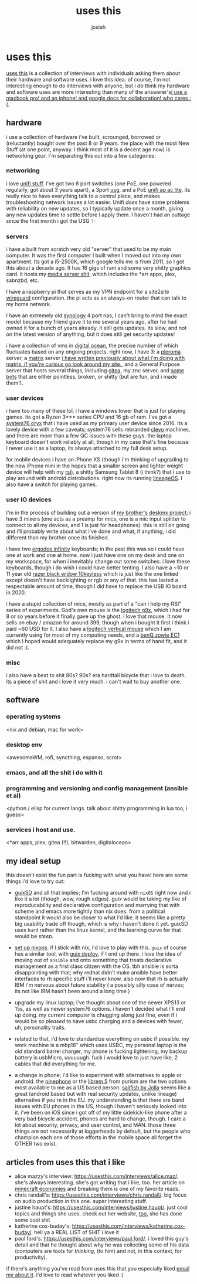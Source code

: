 #+OPTIONS: num:nil
#+OPTIONS: toc:nil
#+TITLE: uses this
#+AUTHOR: josiah

* uses this
[[https://usesthis.com/][uses this]] is a collection of interviews with individuals asking them about their hardware and software uses. i love this idea. of course, i'm not interesting enough to do interviews with anyone, but i /do/ think my hardware and software uses are more interesting than many of the answerer's[[margin:][i use a macbook pro! and an iphone! and google docs for collaboration! who cares :(]].

** hardware
i use a collection of hardware i've built, scrounged, borrowed or (reluctantly) bought over the past 8 or 9 years. the place with the most New Stuff (at one point, anyway. I think most of it is a decent age now) is networking gear. I'm separating this out into a few categories:

*** networking
i love [[https://unifi-network.ui.com][unifi stuff]]. I've got two 8 port switches (one PoE, one powered regularly, got about 3 years apart), a 3port [[https://store.ui.com/collections/unifi-network-routing-switching/products/unifi-security-gateway][usg]], and a PoE [[https://www.ui.com/unifi/unifi-ap-ac-lite/][unifi ap ac lite]]. its really nice to have everything talk to a central place, and makes troubleshooting network issues a lot easier. Unifi /does/ have some problems with reliability on new updates, so I typically update once a month, giving any new updates time to settle before I apply them. I haven't had an outtage since the first month i got the USG ✨

*** servers
i have a built from scratch very old "server" that used to be my main computer. It was the first computer I built when I moved out into my own apartment. Its got a i5-2500K, which google tells me is from 2011, so I got this about a decade ago. It has 16 gigs of ram and some very shitty graphics card. it hosts my [[https://git.awful.club/jowj/adc/src/branch/master/ansible/roles/mediaserver][media server shit]], which includes the *arr apps, plex, sabnzbd, etc.

I have a raspberry pi that serves as my VPN endpoint for a site2site [[https://www.wireguard.com/][wireguard]] configuration. the pi acts as an always-on router that can talk to my home network. 

I have an extremely old [[https://www.synology.com/en-us][synology]] 4 port nas,  I can't bring to mind the exact model because my friend gave it to me several years ago, after he had owned it for a bunch of years already. it still gets updates. its slow, and not on the latest version of anything, but it does still get security updates!

i have a collection of vms in [[https://www.digitalocean.com/][digital ocean]], the precise number of which fluctuates based on any ongoing projects. right now, I have 3: a [[https://pleroma.social/][pleroma]] server, a [[https://matrix.org][matrix]] server [[margin:][i have written previously about what i'm doing with matrix. if you're curious go look around my site.]], and a General Purpose server that hosts several things, including [[https://gitea.io/en-us/][gitea]], my znc server, and [[https://git.awful.club/hosted/mojojojo-bot][some]] [[https://git.awful.club/hosted/arke][bots]] that are either pointless, broken, or shitty (but are fun, and i made them!).

*** user devices
i have too many of these lol. i have a windows tower that is just for playing games. its got a Ryzen 3*** series CPU and 16 gb of ram. I've got a [[https://system76.com/][system76 oryx]] that i have used as my primary user device since 2016. Its a lovely device with a few caveats; system76 sells rebranded [[https://www.clevo.com.tw/index-en.asp][clevo]] machines, and there are more than a few QC issues with these guys. the laptop keyboard doesn't work reliably at all, though in my case that's fine because I never use it as a laptop, its always attached to my full desk setup.

for mobile devices i have an iPhone XS (though i'm thinking of upgrading to the new iPhone mini in the hopes that a smaller screen and lighter weight device will help with my [[https://me.jowj.net/personal/rsi.html][rsi]]), a shitty Samsung Tablet 8 (i think?) that i use to play around with android distrobutions. right now its running [[https://lineageos.org/][lineageOS]]. I also have a switch for playing games.

*** user IO devices
I'm in the process of building out a version of [[https://me.micahrl.com/projects/deskmx/][my brother's deskmx project]]; i have 3 mixers (one acts as a preamp for mics, one is a mic input splitter to connect to all my devices, and 1 is just for headphones). this is still on going and i'll probably write about what i've done and what, if anything, i did different than my brother once its finished. 

i have two [[https://input.club/devices/infinity-ergodox/][ergodox infinity]] keyboards; in the past this was so i could have one at work and one at home. now i just have one on my desk and one on my workspace, for when i inevitably change out some switches. i love these keyboards, though i do wish i could have better tenting. I also have a ~10 or 11 year old [[https://www.razer.com/gaming-keyboards/razer-blackwidow-v3-tenkeyless/RZ03-03490200-R3U1][razer black widow 10keyless]] which is just like the one linked except doesn't have backlighting or rgb or any of that. this has lasted a respectable amount of time, though I did have to replace the USB IO board in 2020.

i have a stupid collection of mice, mostly as part of a "can i help my RSI" series of experiments. God's own mouse is the [[https://www.newegg.com/logitech-g9x/p/N82E16826104261][logitech g9x]], which i had for 8 or so years before it finally gave up the ghost. i love that mouse. It now sells on ebay / amazon for around 399, though when i bought it first i think i paid ~60 USD for it. I also have a [[https://www.amazon.com/gp/product/B07FNJB8TT/ref=ppx_yo_dt_b_search_asin_title?ie=UTF8&psc=1][logitech vertical mouse]] which I am currently using for most of my computing needs, and a [[https://www.amazon.com/gp/product/B07Y8ZD1P5/ref=ppx_yo_dt_b_search_asin_title?ie=UTF8&psc=1][benQ zowie EC1]] which I hoped would adequately replace my g9x in terms of hand fit, and it did not :(.

*** misc
i also have a beat to shit 80s? 90s? era hardtail bicycle that i love to death. its a piece of shit and i love it very much. i can't wait to buy another one.

** software
*** operating systems
<nix and debian, mac for work>
*** desktop env
<awesomeWM, rofi, syncthing, espanso, scrot>
*** emacs, and all the shit i do with it
*** programming and versioning and config management (ansible et al)
    <python / elisp for current langs. talk about shitty programming in lua too, i guess>
*** services i host and use.
    <*arr apps, plex, gitea (!!), bitwarden, digitalocean>
** my ideal setup
this doesn't exist the fun part is fucking with what you have! here are some things i'd love to try out:

- [[https://guix.gnu.org/][guixSD]] and all that implies; I'm fucking around with ~nixOS~ right now and i like it a lot (though, wow, rough edges). guix would be taking my like of reproducability and declarative configuration and marrying that with scheme and emacs more tightly than nix does. from a political standpoint it would also be closer to what i'd like. it seems like a pretty big usability trade off though, which is why i haven't done it yet. guixSD uses ~hurd~ rather than the linux kernel, and the learning curve for that would be /steep/.

- [[https://github.com/NixOS/nixops][set up nixops]]. if I stick with nix, i'd love to play with this. ~guix~ of course has a similar tool, with [[https://guix.gnu.org/en/blog/2019/towards-guix-for-devops/][guix deploy]], if I end up there. i love the idea of moving /out/ of ~ansible~ and onto something that treats declarative management as a first class citizen with the OS. tbh ansible is sorta disappointing with that; why redhat didn't make ansible have better interfaces to rh specific stuff i'll never know. also now that rh is actually IBM i'm nervous about future stability ( a possibly silly case of nerves; its not like IBM hasn't been around a long time )

- upgrade my linux laptop; i've thought about one of the newer XPS13 or 15s, as well as newer system76 options. i haven't decided what i'll end up doing. my current computer is chugging along just fine, even if i would be /so pleased/ to have usbc charging and a devices with fewer, uh, personality traits.

- related to that, i'd love to standardize everything on usbc if possible. my work machine is a mbp16" which uses USBC, my personal laptop is the old standard barrel charger, my phone is fucking lightening, my backup battery is usbMicro, uuuuuugh. fuck i would love to just have like, 2 cables that did everything for me.

- a change in phone; i'd like to experiment with alternatives to apple or android. the [[https://www.pine64.org/pinephone/][pinephone]] or the [[https://puri.sm/products/librem-5/][librem 5]] from purism are the two options most available to me as a US based person. [[https://jolla.com/][sailfish by Jolla]] seems like a great (android based but with real security updates, unlike lineage) alternative if you're in the EU. my understanding is that there are band issues with EU phones in the US, though i haven't seriously looked into it. i've been on iOS since i got off of my little sidekick-like phone after a very bad bicycle accident. phones are hard to change, though. I care a lot about security, privacy, and user control, and MAN. those three things are not necessarily at loggerheads by default, but the people who champion each one of those efforts in the mobile space all forget the OTHER two exist. 

** articles from uses this that i like
- alice mazzy's interview: https://usesthis.com/interviews/alice.maz/. she's always interesting. she's got writing that i like, too. her article on [[https://www.alicemaz.com/writing/minecraft.html][minecraft economies]] and breaking them is one of my favorite reads.
- chris randall's: https://usesthis.com/interviews/chris.randall/. big focus on audio production in this one. super interesting stuff.
- justine haupt's: https://usesthis.com/interviews/justine.haupt/. just cool topics and things she uses. check out her website, [[http://www.justine-haupt.com/][too]], she has done some cool shit
- katherine cox-buday's: https://usesthis.com/interviews/katherine.cox-buday/. hell ya a REAL LIST of SHIT i love it
- paul ford's: https://usesthis.com/interviews/paul.ford/. i loved this guy's detail and that he thought about why he was collecting some of his data (computers are tools for /thinking/, (to him) and not, in this context, for productivity).

if there's anything you've read from uses this that you especially liked [[mailto:me@jowj.net][email me about it]]. i'd love to read whatever you liked :) 
